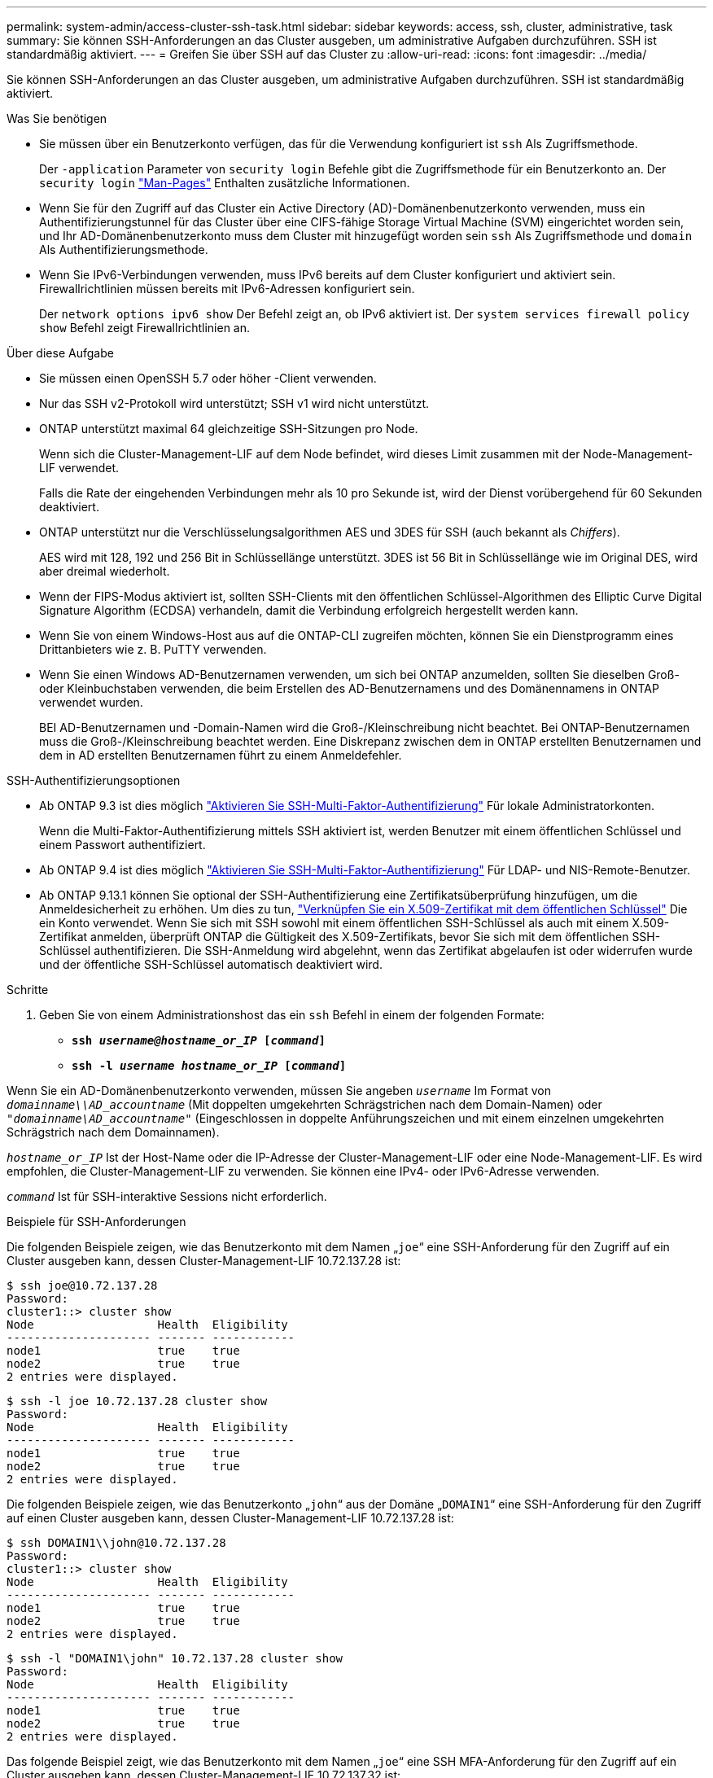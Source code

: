 ---
permalink: system-admin/access-cluster-ssh-task.html 
sidebar: sidebar 
keywords: access, ssh, cluster, administrative, task 
summary: Sie können SSH-Anforderungen an das Cluster ausgeben, um administrative Aufgaben durchzuführen. SSH ist standardmäßig aktiviert. 
---
= Greifen Sie über SSH auf das Cluster zu
:allow-uri-read: 
:icons: font
:imagesdir: ../media/


[role="lead"]
Sie können SSH-Anforderungen an das Cluster ausgeben, um administrative Aufgaben durchzuführen. SSH ist standardmäßig aktiviert.

.Was Sie benötigen
* Sie müssen über ein Benutzerkonto verfügen, das für die Verwendung konfiguriert ist `ssh` Als Zugriffsmethode.
+
Der `-application` Parameter von `security login` Befehle gibt die Zugriffsmethode für ein Benutzerkonto an. Der `security login` https://review.docs.netapp.com/us-en/ontap-cli-9131_main/security-login-create.html#description["Man-Pages"^] Enthalten zusätzliche Informationen.

* Wenn Sie für den Zugriff auf das Cluster ein Active Directory (AD)-Domänenbenutzerkonto verwenden, muss ein Authentifizierungstunnel für das Cluster über eine CIFS-fähige Storage Virtual Machine (SVM) eingerichtet worden sein, und Ihr AD-Domänenbenutzerkonto muss dem Cluster mit hinzugefügt worden sein `ssh` Als Zugriffsmethode und `domain` Als Authentifizierungsmethode.
* Wenn Sie IPv6-Verbindungen verwenden, muss IPv6 bereits auf dem Cluster konfiguriert und aktiviert sein. Firewallrichtlinien müssen bereits mit IPv6-Adressen konfiguriert sein.
+
Der `network options ipv6 show` Der Befehl zeigt an, ob IPv6 aktiviert ist. Der `system services firewall policy show` Befehl zeigt Firewallrichtlinien an.



.Über diese Aufgabe
* Sie müssen einen OpenSSH 5.7 oder höher -Client verwenden.
* Nur das SSH v2-Protokoll wird unterstützt; SSH v1 wird nicht unterstützt.
* ONTAP unterstützt maximal 64 gleichzeitige SSH-Sitzungen pro Node.
+
Wenn sich die Cluster-Management-LIF auf dem Node befindet, wird dieses Limit zusammen mit der Node-Management-LIF verwendet.

+
Falls die Rate der eingehenden Verbindungen mehr als 10 pro Sekunde ist, wird der Dienst vorübergehend für 60 Sekunden deaktiviert.

* ONTAP unterstützt nur die Verschlüsselungsalgorithmen AES und 3DES für SSH (auch bekannt als _Chiffers_).
+
AES wird mit 128, 192 und 256 Bit in Schlüssellänge unterstützt. 3DES ist 56 Bit in Schlüssellänge wie im Original DES, wird aber dreimal wiederholt.

* Wenn der FIPS-Modus aktiviert ist, sollten SSH-Clients mit den öffentlichen Schlüssel-Algorithmen des Elliptic Curve Digital Signature Algorithm (ECDSA) verhandeln, damit die Verbindung erfolgreich hergestellt werden kann.
* Wenn Sie von einem Windows-Host aus auf die ONTAP-CLI zugreifen möchten, können Sie ein Dienstprogramm eines Drittanbieters wie z. B. PuTTY verwenden.
* Wenn Sie einen Windows AD-Benutzernamen verwenden, um sich bei ONTAP anzumelden, sollten Sie dieselben Groß- oder Kleinbuchstaben verwenden, die beim Erstellen des AD-Benutzernamens und des Domänennamens in ONTAP verwendet wurden.
+
BEI AD-Benutzernamen und -Domain-Namen wird die Groß-/Kleinschreibung nicht beachtet. Bei ONTAP-Benutzernamen muss die Groß-/Kleinschreibung beachtet werden. Eine Diskrepanz zwischen dem in ONTAP erstellten Benutzernamen und dem in AD erstellten Benutzernamen führt zu einem Anmeldefehler.



.SSH-Authentifizierungsoptionen
* Ab ONTAP 9.3 ist dies möglich link:../authentication/setup-ssh-multifactor-authentication-task.html["Aktivieren Sie SSH-Multi-Faktor-Authentifizierung"^] Für lokale Administratorkonten.
+
Wenn die Multi-Faktor-Authentifizierung mittels SSH aktiviert ist, werden Benutzer mit einem öffentlichen Schlüssel und einem Passwort authentifiziert.

* Ab ONTAP 9.4 ist dies möglich link:../authentication/grant-access-nis-ldap-user-accounts-task.html["Aktivieren Sie SSH-Multi-Faktor-Authentifizierung"^] Für LDAP- und NIS-Remote-Benutzer.
* Ab ONTAP 9.13.1 können Sie optional der SSH-Authentifizierung eine Zertifikatsüberprüfung hinzufügen, um die Anmeldesicherheit zu erhöhen. Um dies zu tun, link:../authentication/manage-ssh-public-keys-and-certificates.html["Verknüpfen Sie ein X.509-Zertifikat mit dem öffentlichen Schlüssel"^] Die ein Konto verwendet. Wenn Sie sich mit SSH sowohl mit einem öffentlichen SSH-Schlüssel als auch mit einem X.509-Zertifikat anmelden, überprüft ONTAP die Gültigkeit des X.509-Zertifikats, bevor Sie sich mit dem öffentlichen SSH-Schlüssel authentifizieren. Die SSH-Anmeldung wird abgelehnt, wenn das Zertifikat abgelaufen ist oder widerrufen wurde und der öffentliche SSH-Schlüssel automatisch deaktiviert wird.


.Schritte
. Geben Sie von einem Administrationshost das ein `ssh` Befehl in einem der folgenden Formate:
+
** `*ssh _username@hostname_or_IP_ [_command_]*`
** `*ssh -l _username hostname_or_IP_ [_command_]*`




Wenn Sie ein AD-Domänenbenutzerkonto verwenden, müssen Sie angeben `_username_` Im Format von `_domainname\\AD_accountname_` (Mit doppelten umgekehrten Schrägstrichen nach dem Domain-Namen) oder `"_domainname\AD_accountname_"` (Eingeschlossen in doppelte Anführungszeichen und mit einem einzelnen umgekehrten Schrägstrich nach dem Domainnamen).

`_hostname_or_IP_` Ist der Host-Name oder die IP-Adresse der Cluster-Management-LIF oder eine Node-Management-LIF. Es wird empfohlen, die Cluster-Management-LIF zu verwenden. Sie können eine IPv4- oder IPv6-Adresse verwenden.

`_command_` Ist für SSH-interaktive Sessions nicht erforderlich.

.Beispiele für SSH-Anforderungen
Die folgenden Beispiele zeigen, wie das Benutzerkonto mit dem Namen „`joe`“ eine SSH-Anforderung für den Zugriff auf ein Cluster ausgeben kann, dessen Cluster-Management-LIF 10.72.137.28 ist:

[listing]
----
$ ssh joe@10.72.137.28
Password:
cluster1::> cluster show
Node                  Health  Eligibility
--------------------- ------- ------------
node1                 true    true
node2                 true    true
2 entries were displayed.
----
[listing]
----
$ ssh -l joe 10.72.137.28 cluster show
Password:
Node                  Health  Eligibility
--------------------- ------- ------------
node1                 true    true
node2                 true    true
2 entries were displayed.
----
Die folgenden Beispiele zeigen, wie das Benutzerkonto „`john`“ aus der Domäne „`DOMAIN1`“ eine SSH-Anforderung für den Zugriff auf einen Cluster ausgeben kann, dessen Cluster-Management-LIF 10.72.137.28 ist:

[listing]
----
$ ssh DOMAIN1\\john@10.72.137.28
Password:
cluster1::> cluster show
Node                  Health  Eligibility
--------------------- ------- ------------
node1                 true    true
node2                 true    true
2 entries were displayed.
----
[listing]
----
$ ssh -l "DOMAIN1\john" 10.72.137.28 cluster show
Password:
Node                  Health  Eligibility
--------------------- ------- ------------
node1                 true    true
node2                 true    true
2 entries were displayed.
----
Das folgende Beispiel zeigt, wie das Benutzerkonto mit dem Namen „`joe`“ eine SSH MFA-Anforderung für den Zugriff auf ein Cluster ausgeben kann, dessen Cluster-Management-LIF 10.72.137.32 ist:

[listing]
----
$ ssh joe@10.72.137.32
Authenticated with partial success.
Password:
cluster1::> cluster show
Node                  Health  Eligibility
--------------------- ------- ------------
node1                 true    true
node2                 true    true
2 entries were displayed.
----
.Verwandte Informationen
link:../authentication/index.html["Administratorauthentifizierung und RBAC"]
